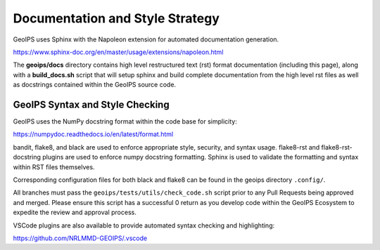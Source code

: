 .. dropdown:: Distribution Statement

 | # # # Distribution Statement A. Approved for public release. Distribution is unlimited.
 | # # #
 | # # # Author:
 | # # # Naval Research Laboratory, Marine Meteorology Division
 | # # #
 | # # # This program is free software: you can redistribute it and/or modify it under
 | # # # the terms of the NRLMMD License included with this program. This program is
 | # # # distributed WITHOUT ANY WARRANTY; without even the implied warranty of
 | # # # MERCHANTABILITY or FITNESS FOR A PARTICULAR PURPOSE. See the included license
 | # # # for more details. If you did not receive the license, for more information see:
 | # # # https://github.com/U-S-NRL-Marine-Meteorology-Division/

Documentation and Style Strategy
===========================================

GeoIPS uses Sphinx with the Napoleon extension for automated documentation generation.

https://www.sphinx-doc.org/en/master/usage/extensions/napoleon.html

The **geoips/docs** directory contains high level restructured text (rst) format
documentation (including this page), along with a **build_docs.sh** script that
will setup sphinx and build complete documentation from the high level rst
files as well as docstrings contained within the GeoIPS source code.


GeoIPS Syntax and Style Checking
------------------------------------

GeoIPS uses the NumPy docstring format within the code base for simplicity:

https://numpydoc.readthedocs.io/en/latest/format.html

bandit, flake8, and black are used to enforce appropriate style, security,
and syntax usage.  flake8-rst and flake8-rst-docstring plugins are used to
enforce numpy docstring formatting.  Sphinx is used to validate the
formatting and syntax within RST files themselves.

Corresponding configuration files for both black and flake8 can be found
in the geoips directory ``.config/``. 

All branches must pass the ``geoips/tests/utils/check_code.sh`` script
prior to any Pull Requests being approved and merged.  Please ensure this
script has a successful 0 return as you develop code within the GeoIPS
Ecosystem to expedite the review and approval process.

VSCode plugins are also available to provide automated syntax checking and
highlighting:

https://github.com/NRLMMD-GEOIPS/.vscode
